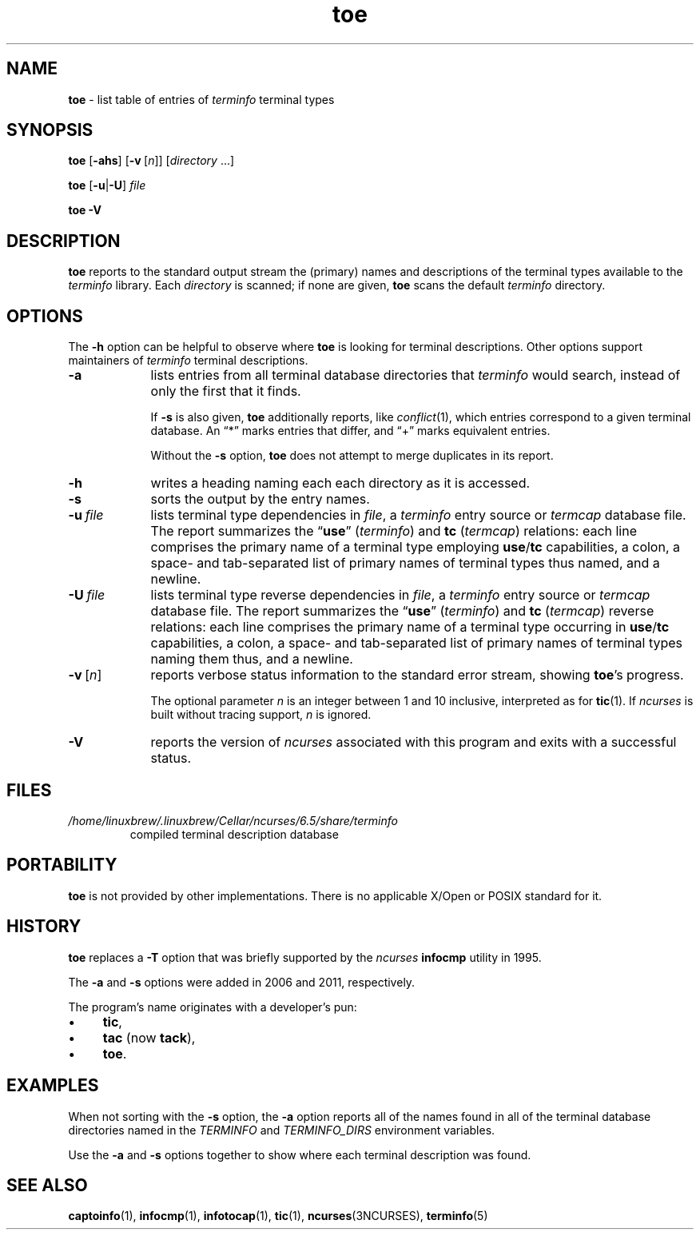 '\" t
.\"***************************************************************************
.\" Copyright 2019-2023,2024 Thomas E. Dickey                                *
.\" Copyright 1998-2015,2017 Free Software Foundation, Inc.                  *
.\"                                                                          *
.\" Permission is hereby granted, free of charge, to any person obtaining a  *
.\" copy of this software and associated documentation files (the            *
.\" "Software"), to deal in the Software without restriction, including      *
.\" without limitation the rights to use, copy, modify, merge, publish,      *
.\" distribute, distribute with modifications, sublicense, and/or sell       *
.\" copies of the Software, and to permit persons to whom the Software is    *
.\" furnished to do so, subject to the following conditions:                 *
.\"                                                                          *
.\" The above copyright notice and this permission notice shall be included  *
.\" in all copies or substantial portions of the Software.                   *
.\"                                                                          *
.\" THE SOFTWARE IS PROVIDED "AS IS", WITHOUT WARRANTY OF ANY KIND, EXPRESS  *
.\" OR IMPLIED, INCLUDING BUT NOT LIMITED TO THE WARRANTIES OF               *
.\" MERCHANTABILITY, FITNESS FOR A PARTICULAR PURPOSE AND NONINFRINGEMENT.   *
.\" IN NO EVENT SHALL THE ABOVE COPYRIGHT HOLDERS BE LIABLE FOR ANY CLAIM,   *
.\" DAMAGES OR OTHER LIABILITY, WHETHER IN AN ACTION OF CONTRACT, TORT OR    *
.\" OTHERWISE, ARISING FROM, OUT OF OR IN CONNECTION WITH THE SOFTWARE OR    *
.\" THE USE OR OTHER DEALINGS IN THE SOFTWARE.                               *
.\"                                                                          *
.\" Except as contained in this notice, the name(s) of the above copyright   *
.\" holders shall not be used in advertising or otherwise to promote the     *
.\" sale, use or other dealings in this Software without prior written       *
.\" authorization.                                                           *
.\"***************************************************************************
.\"
.\" $Id: toe.1m,v 1.68 2024/04/20 18:59:26 tom Exp $
.TH toe 1 2024-04-20 "ncurses 6.5" "User commands"
.ie \n(.g \{\
.ds `` \(lq
.ds '' \(rq
.\}
.el \{\
.ie t .ds `` ``
.el   .ds `` ""
.ie t .ds '' ''
.el   .ds '' ""
.\}
.ie n .ds CW R
.el   \{
.ie \n(.g .ds CW CR
.el       .ds CW CW
.\}
.
.de bP
.ie n  .IP \(bu 4
.el    .IP \(bu 2
..
.ds d /home/linuxbrew/.linuxbrew/Cellar/ncurses/6.5/share/terminfo
.SH NAME
\fB\%toe\fP \-
list table of entries of \fIterminfo\fR terminal types
.SH SYNOPSIS
.B toe
.RB [ \-ahs ]
.RB [ \-v\ \c
.RI [ n ]]
.RI [ directory
\&.\|.\|.]
.PP
.B toe
.RB [ \-u | \-U ]
.I file
.PP
.B "toe \-V"
.SH DESCRIPTION
\fB\%toe\fP reports to the standard output stream the (primary) names
and descriptions of the terminal types available to the \fIterminfo\fP
library.
Each \fIdirectory\fP is scanned;
if none are given,
\fB\%toe\fP scans the default \fIterminfo\fP directory.
.SH OPTIONS
The \fB\-h\fP option can be helpful to observe where \fB\%toe\fP is
looking for terminal descriptions.
Other options support maintainers of \fIterminfo\fP terminal
descriptions.
.TP 9 \" "-u file" + 2n
.B \-a
lists entries from all terminal database directories that \fIterminfo\fP
would search,
instead of only the first that it finds.
.IP
If
.B \-s
is also given,
\fB\%toe\fP
additionally reports,
like \fI\%conflict\fP(1),
which entries correspond to a given terminal database.
An \*(``*\*('' marks entries that differ,
and \*(``+\*('' marks equivalent entries.
.IP
Without the \fB\-s\fP option,
\fB\%toe\fP does not attempt to merge duplicates in its report.
.TP
.B \-h
writes a heading naming each each directory as it is accessed.
.TP
.B \-s
sorts the output by the entry names.
.TP
.BI \-u\  file
lists terminal type dependencies in \fIfile\fP,
a \fIterminfo\fP entry source or \fItermcap\fP database file.
The report summarizes the \*(``\fBuse\fP\*('' (\fIterminfo\fP) and
\fBtc\fP (\fItermcap\fP) relations:
each line comprises the primary name of a terminal type employing
\fBuse\fP/\fBtc\fP capabilities,
a colon,
a space- and tab-separated list of primary names of terminal types thus
named,
and a newline.
.TP
.BI \-U\  file
lists terminal type reverse dependencies in \fIfile\fP,
a \fIterminfo\fP entry source or \fItermcap\fP database file.
The report summarizes the \*(``\fBuse\fP\*('' (\fIterminfo\fP) and
\fBtc\fP (\fItermcap\fP) reverse relations:
each line comprises the primary name of a terminal type occurring in
\fBuse\fP/\fBtc\fP capabilities,
a colon,
a space- and tab-separated list of primary names of terminal types
naming them thus,
and a newline.
.TP
.BR \-v\  [\c
.IR n ]
reports verbose status information to the standard error stream,
showing \fB\%toe\fP's progress.
.IP
The optional parameter \fIn\fP is an integer between 1 and 10 inclusive,
interpreted as for \fB\%tic\fP(1).
If \fI\%ncurses\fP is built without tracing support,
\fIn\fP is ignored.
.TP
\fB\-V\fP
reports the version of \fI\%ncurses\fP associated
with this program and exits with a successful status.
.SH FILES
.TP
.I \*d
compiled terminal description database
.SH PORTABILITY
\fB\%toe\fP is not provided by other implementations.
There is no applicable X/Open or POSIX standard for it.
.SH HISTORY
\fB\%toe\fP replaces a \fB\-T\fP option that was briefly supported by
the \fI\%ncurses\fP \fB\%infocmp\fP utility in 1995.
.PP
The \fB\-a\fP and \fB\-s\fP options were added in 2006 and 2011,
respectively.
.PP
The program's name originates with a developer's pun:
.bP
\fBtic\fP,
.bP
\fBtac\fP (now \fBtack\fP),
.bP
\fBtoe\fP.
.SH EXAMPLES
When not sorting with the \fB\-s\fP option,
the \fB\-a\fP option reports all of the names found in all of the
terminal database directories named in the \fI\%TERMINFO\fP and
\fI\%TERMINFO_DIRS\fP environment variables.
.RS 4
.PP
.\" toe -a | grep -E '^(xterm|vt)'
.ft \*(CW
.TS
L2 Lx.
xterm\-color	generic color xterm
xterm\-xfree86	xterm terminal emulator (XFree86)
xterm\-vt220	xterm emulating vt220
xterm\-256color	xterm with 256 colors
xterm\-r6	xterm X11R6 version
xterm\-r5	xterm R5 version
xterm\-mono	monochrome xterm
xterm	T{
.ad l
xterm terminal emulator (X Window System)
T}
vt220	dec vt220
vt102	dec vt102
vt100	dec vt100 (w/advanced video)
vt52	dec vt52
.T&
L.
\&.\|.\|.
.TE
.ft
.RE
.PP
Use the \fB\-a\fP and \fB\-s\fP options together to show where each
terminal description was found.
.RS 4
.PP
.\" toe -as | grep -E '(^-+>|:.(xterm|vt))'
.ft \*(CW
.TS
Lx.
\-\-> /etc/terminfo
\-\-\-\-> /lib/terminfo
\-\-\-\-\-\-> /usr/share/terminfo
.TE
.TS
L1 L2 Lx.
\-\-*\-\-\-:	vt100	dec vt100 (w/advanced video)
\-\-*\-\-\-:	vt102	dec vt102
\-\-*\-\-\-:	vt220	dec vt220
\-\-*\-\-\-:	vt52	dec vt52
\-\-*\-\-\-:	xterm	T{
.ad l
xterm terminal emulator (X Window System)
T}
\-\-*\-\-\-:	xterm\-256color	xterm with 256 colors
\-\-*\-\-\-:	xterm\-color	generic color xterm
\-\-*\-\-\-:	xterm\-mono	monochrome xterm
\-\-*\-\-\-:	xterm\-r5	xterm R5 version
\-\-*\-\-\-:	xterm\-r6	xterm X11R6 version
\-\-*\-\-\-:	xterm\-vt220	xterm emulating vt220
\-\-*\-\-\-:	xterm\-xfree86	T{
.ad l
xterm terminal emulator (XFree86)
T}
.T&
L.
\&.\|.\|.
.TE
.ft
.RE
.SH SEE ALSO
\fB\%captoinfo\fP(1),
\fB\%infocmp\fP(1),
\fB\%infotocap\fP(1),
\fB\%tic\fP(1),
\fB\%ncurses\fP(3NCURSES),
\fB\%terminfo\fP(5)

